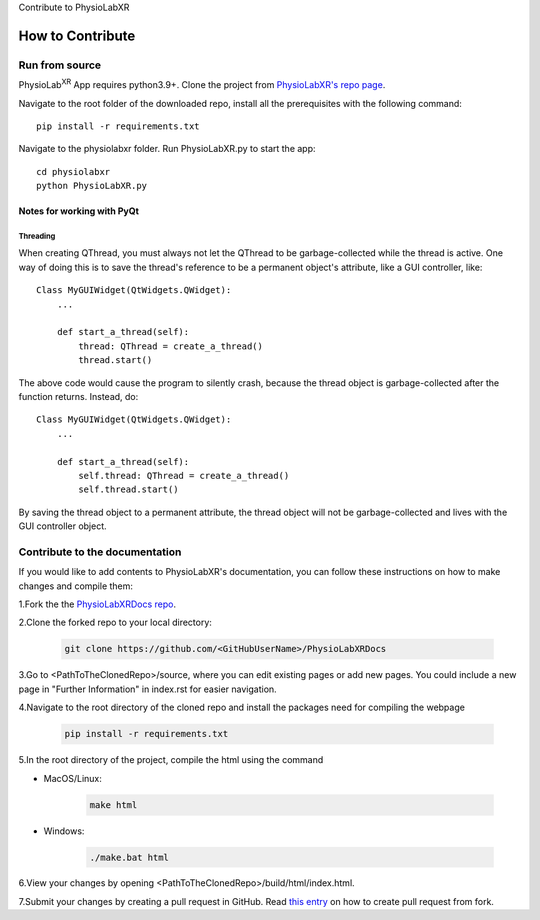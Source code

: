 Contribute to PhysioLabXR

##############################
How to Contribute
##############################


Run from source
*********************

PhysioLab\ :sup:`XR` App requires python3.9+. Clone the project from `PhysioLabXR's repo page <https://github.com/PhysioLabXR/PhysioLabXR>`_.

Navigate to the root folder of the downloaded repo, install all the prerequisites with the following command::

   pip install -r requirements.txt

Navigate to the physiolabxr folder. Run PhysioLabXR.py to start the app::

   cd physiolabxr
   python PhysioLabXR.py

Notes for working with PyQt
---------------------------------

Threading
^^^^^^^^^

When creating QThread, you must always not let the QThread to be garbage-collected while the thread is active. One way
of doing this is to save the thread's reference to be a permanent object's attribute, like a GUI controller, like::

    Class MyGUIWidget(QtWidgets.QWidget):
        ...

        def start_a_thread(self):
            thread: QThread = create_a_thread()
            thread.start()

The above code would cause the program to silently crash, because the thread object is garbage-collected after the function
returns. Instead, do::

    Class MyGUIWidget(QtWidgets.QWidget):
        ...

        def start_a_thread(self):
            self.thread: QThread = create_a_thread()
            self.thread.start()

By saving the thread object to a permanent attribute, the thread object will not be garbage-collected and lives with
the GUI controller object.


Contribute to the documentation
********************************


If you would like to add contents to PhysioLabXR's documentation, you can follow these instructions
on how to make changes and compile them:

1.Fork the the `PhysioLabXRDocs repo <https://github.com/PhysioLabXR/PhysioLabXRDocs>`_.

2.Clone the forked repo to your local directory:

   .. code-block::

       git clone https://github.com/<GitHubUserName>/PhysioLabXRDocs

3.Go to <PathToTheClonedRepo>/source, where you can edit existing pages or add new pages. You could include a new
page in "Further Information" in index.rst for easier navigation.

4.Navigate to the root directory of the cloned repo and install the packages need for compiling the webpage

   .. code-block::

        pip install -r requirements.txt

5.In the root directory of the project, compile the html using the command

* MacOS/Linux:

   .. code-block::

        make html
* Windows:

   .. code-block::

        ./make.bat html

6.View your changes by opening <PathToTheClonedRepo>/build/html/index.html.

7.Submit your changes by creating a pull request in GitHub. Read `this entry <https://docs.github.com/en/github/collaborating-with-pull-requests/proposing-changes-to-your-work-with-pull-requests/creating-a-pull-request-from-a-fork>`_
on how to create pull request from fork.
